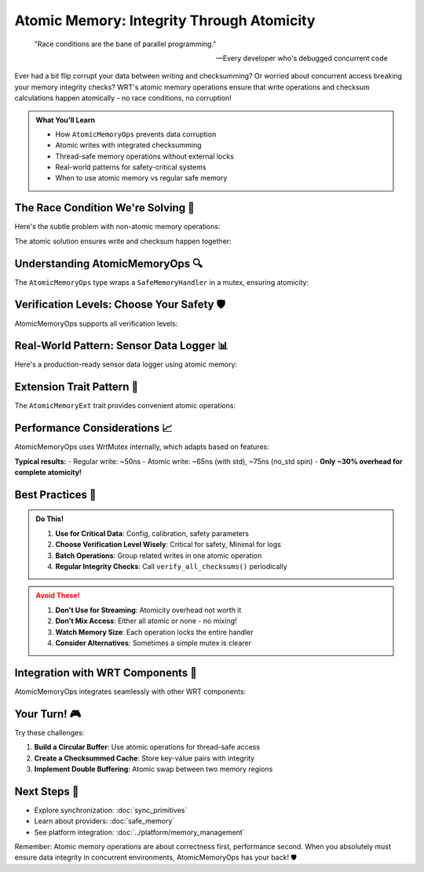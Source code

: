 =====================================
Atomic Memory: Integrity Through Atomicity
=====================================

.. epigraph::

   "Race conditions are the bane of parallel programming."
   
   -- Every developer who's debugged concurrent code

Ever had a bit flip corrupt your data between writing and checksumming? Or worried about concurrent access breaking your memory integrity checks? WRT's atomic memory operations ensure that write operations and checksum calculations happen atomically - no race conditions, no corruption!

.. admonition:: What You'll Learn
   :class: note

   - How ``AtomicMemoryOps`` prevents data corruption
   - Atomic writes with integrated checksumming
   - Thread-safe memory operations without external locks
   - Real-world patterns for safety-critical systems
   - When to use atomic memory vs regular safe memory

The Race Condition We're Solving 🏁
------------------------------------

Here's the subtle problem with non-atomic memory operations:

.. code-block:: rust
   :caption: The race condition (DON'T DO THIS!)

   // Thread 1: Writing data
   memory.write_slice(0, &data)?;           // Write happens...
   // ⚡ DANGER ZONE: Another thread could modify memory here!
   let checksum = calculate_checksum(&data); // ...but checksum is calculated later
   memory.set_checksum(checksum);
   
   // Thread 2: Could corrupt between write and checksum!
   memory.write_slice(0, &other_data)?;     // Oops! Checksum now invalid

The atomic solution ensures write and checksum happen together:

.. code-block:: rust
   :caption: The atomic way (DO THIS!)
   :linenos:

   use wrt_foundation::{
       atomic_memory::{AtomicMemoryOps, AtomicMemoryExt},
       safe_memory::{SafeMemoryHandler, NoStdProvider},
       verification::VerificationLevel,
   };
   
   type MyProvider = NoStdProvider<4096>;
   
   fn atomic_example() -> Result<(), Error> {
       // Create atomic memory operations
       let handler = SafeMemoryHandler::<MyProvider>::new(
           MyProvider::default(),
           VerificationLevel::Full
       )?;
       
       let atomic_ops = AtomicMemoryOps::new(handler);
       
       // This is atomic - no race condition possible!
       let data = b"Critical data that must not be corrupted";
       atomic_ops.write_atomic(0, data)?;
       
       // Read is also atomic with verification
       let mut buffer = [0u8; 41];
       atomic_ops.read_atomic(0, &mut buffer)?;
       
       Ok(())
   }

Understanding AtomicMemoryOps 🔍
--------------------------------

The ``AtomicMemoryOps`` type wraps a ``SafeMemoryHandler`` in a mutex, ensuring atomicity:

.. code-block:: rust
   :caption: How AtomicMemoryOps works
   :linenos:

   use wrt_foundation::{
       atomic_memory::AtomicMemoryOps,
       safe_memory::{SafeMemoryHandler, StdProvider},
       verification::VerificationLevel,
   };
   use wrt_sync::mutex::WrtMutex;
   
   // What AtomicMemoryOps looks like internally
   pub struct AtomicMemoryOps<P: Provider> {
       handler: WrtMutex<SafeMemoryHandler<P>>,
       verification_level: VerificationLevel,
   }
   
   // Example: Creating with different providers
   fn create_atomic_ops() -> Result<(), Error> {
       // For std environments
       let std_handler = SafeMemoryHandler::new(
           StdProvider::new(),
           VerificationLevel::Standard
       )?;
       let std_atomic = AtomicMemoryOps::new(std_handler);
       
       // For no_std environments
       type EmbeddedProvider = NoStdProvider<8192>;
       let embedded_handler = SafeMemoryHandler::new(
           EmbeddedProvider::default(),
           VerificationLevel::Critical  // Maximum verification for safety-critical
       )?;
       let embedded_atomic = AtomicMemoryOps::new(embedded_handler);
       
       Ok(())
   }

Verification Levels: Choose Your Safety 🛡️
-------------------------------------------

AtomicMemoryOps supports all verification levels:

.. code-block:: rust
   :caption: Different verification levels
   :linenos:

   use wrt_foundation::{
       atomic_memory::AtomicMemoryOps,
       safe_memory::{SafeMemoryHandler, NoStdProvider},
       verification::{VerificationLevel, Checksum},
       operations::{record_global_operation, Type as OperationType},
   };
   
   const SAFETY_CRITICAL_MEMORY: usize = 16384;  // 16KB
   type SafetyProvider = NoStdProvider<SAFETY_CRITICAL_MEMORY>;
   
   struct SafetySystem {
       // Different memory regions with different verification needs
       config: AtomicMemoryOps<SafetyProvider>,      // Critical config
       telemetry: AtomicMemoryOps<SafetyProvider>,   // Less critical
       scratch: AtomicMemoryOps<SafetyProvider>,     // Temporary data
   }
   
   impl SafetySystem {
       fn new() -> Result<Self, Error> {
           Ok(Self {
               // Critical configuration - maximum verification
               config: AtomicMemoryOps::new(
                   SafeMemoryHandler::new(
                       SafetyProvider::default(),
                       VerificationLevel::Critical
                   )?
               ),
               
               // Telemetry - standard verification
               telemetry: AtomicMemoryOps::new(
                   SafeMemoryHandler::new(
                       SafetyProvider::default(),
                       VerificationLevel::Standard
                   )?
               ),
               
               // Scratch space - minimal verification for performance
               scratch: AtomicMemoryOps::new(
                   SafeMemoryHandler::new(
                       SafetyProvider::default(),
                       VerificationLevel::Minimal
                   )?
               ),
           })
       }
       
       fn store_config(&self, config_data: &[u8]) -> Result<(), Error> {
           // Critical write - full verification and checksum
           self.config.write_atomic(0, config_data)?;
           
           // Verify immediately after write
           let checksum = self.config.checksum()?;
           log::info!("Config stored with checksum: {:?}", checksum);
           
           Ok(())
       }
   }

Real-World Pattern: Sensor Data Logger 📊
-----------------------------------------

Here's a production-ready sensor data logger using atomic memory:

.. code-block:: rust
   :caption: Thread-safe sensor data logger
   :linenos:

   use wrt_foundation::{
       atomic_memory::{AtomicMemoryOps, AtomicMemoryExt},
       safe_memory::{SafeMemoryHandler, NoStdProvider},
       verification::VerificationLevel,
       bounded::{BoundedVec, CapacityError},
   };
   use core::sync::atomic::{AtomicUsize, Ordering};
   
   const SENSOR_MEMORY_SIZE: usize = 32768;  // 32KB for sensor data
   const MAX_SENSORS: usize = 16;
   const READING_SIZE: usize = 16;  // Each reading is 16 bytes
   
   type SensorProvider = NoStdProvider<SENSOR_MEMORY_SIZE>;
   
   #[repr(C, packed)]
   struct SensorReading {
       timestamp: u64,    // 8 bytes
       sensor_id: u16,    // 2 bytes
       value: f32,        // 4 bytes
       status: u16,       // 2 bytes
   }
   
   pub struct SensorLogger {
       memory: AtomicMemoryOps<SensorProvider>,
       write_position: AtomicUsize,
       total_readings: AtomicUsize,
   }
   
   impl SensorLogger {
       pub fn new() -> Result<Self, Error> {
           let handler = SafeMemoryHandler::new(
               SensorProvider::default(),
               VerificationLevel::Standard
           )?;
           
           Ok(Self {
               memory: AtomicMemoryOps::new(handler),
               write_position: AtomicUsize::new(0),
               total_readings: AtomicUsize::new(0),
           })
       }
       
       pub fn log_reading(&self, reading: SensorReading) -> Result<(), Error> {
           // Calculate position atomically
           let pos = self.write_position.fetch_add(READING_SIZE, Ordering::SeqCst);
           
           // Wrap around if we exceed memory
           let actual_pos = pos % (SENSOR_MEMORY_SIZE - READING_SIZE);
           
           // Convert reading to bytes
           let bytes = unsafe {
               core::slice::from_raw_parts(
                   &reading as *const _ as *const u8,
                   READING_SIZE
               )
           };
           
           // Atomic write with checksum
           self.memory.write_atomic(actual_pos, bytes)?;
           
           // Update total count
           self.total_readings.fetch_add(1, Ordering::Relaxed);
           
           Ok(())
       }
       
       pub fn get_latest_readings(&self, count: usize) -> Result<Vec<SensorReading>, Error> {
           let mut readings = Vec::new();
           let current_pos = self.write_position.load(Ordering::SeqCst);
           
           for i in 0..count {
               let offset = (current_pos + SENSOR_MEMORY_SIZE 
                            - (i + 1) * READING_SIZE) % SENSOR_MEMORY_SIZE;
               
               let mut buffer = [0u8; READING_SIZE];
               match self.memory.read_atomic(offset, &mut buffer) {
                   Ok(()) => {
                       // Convert bytes back to SensorReading
                       let reading = unsafe {
                           core::ptr::read(buffer.as_ptr() as *const SensorReading)
                       };
                       readings.push(reading);
                   }
                   Err(_) => break,  // No more valid readings
               }
           }
           
           Ok(readings)
       }
       
       pub fn verify_integrity(&self) -> Result<bool, Error> {
           // Atomically verify all memory checksums
           self.memory.verify_all_checksums()
       }
   }

Extension Trait Pattern 🔧
--------------------------

The ``AtomicMemoryExt`` trait provides convenient atomic operations:

.. code-block:: rust
   :caption: Using the AtomicMemoryExt trait
   :linenos:

   use wrt_foundation::{
       atomic_memory::{AtomicMemoryOps, AtomicMemoryExt},
       safe_memory::{SafeMemoryHandler, NoStdProvider},
       verification::VerificationLevel,
   };
   
   type ConfigProvider = NoStdProvider<1024>;
   
   #[derive(Debug, Clone, Copy)]
   struct SystemConfig {
       version: u32,
       flags: u32,
       timeout_ms: u32,
       max_retries: u8,
       padding: [u8; 3],  // Align to 16 bytes
   }
   
   struct ConfigManager {
       memory: AtomicMemoryOps<ConfigProvider>,
   }
   
   impl ConfigManager {
       fn new() -> Result<Self, Error> {
           let handler = SafeMemoryHandler::new(
               ConfigProvider::default(),
               VerificationLevel::Full
           )?;
           
           Ok(Self {
               memory: AtomicMemoryOps::new(handler),
           })
       }
       
       fn save_config(&self, config: &SystemConfig) -> Result<(), Error> {
           // Use the extension trait for atomic operations
           let bytes = unsafe {
               core::slice::from_raw_parts(
                   config as *const _ as *const u8,
                   core::mem::size_of::<SystemConfig>()
               )
           };
           
           // Atomic write with automatic checksum
           self.memory.write_atomic(0, bytes)?;
           
           // Double-check by reading back
           let mut verify_buffer = [0u8; core::mem::size_of::<SystemConfig>()];
           self.memory.read_atomic(0, &mut verify_buffer)?;
           
           Ok(())
       }
       
       fn load_config(&self) -> Result<SystemConfig, Error> {
           let mut buffer = [0u8; core::mem::size_of::<SystemConfig>()];
           
           // Atomic read with verification
           self.memory.read_atomic(0, &mut buffer)?;
           
           // Convert back to config
           let config = unsafe {
               core::ptr::read(buffer.as_ptr() as *const SystemConfig)
           };
           
           Ok(config)
       }
   }

Performance Considerations 📈
-----------------------------

AtomicMemoryOps uses WrtMutex internally, which adapts based on features:

.. code-block:: rust
   :caption: Performance characteristics

   // With std feature: Uses parking_lot Mutex (very fast)
   // Without std: Uses spin-lock based mutex
   
   use criterion::{black_box, Criterion};
   
   fn benchmark_atomic_vs_regular(c: &mut Criterion) {
       type Provider = NoStdProvider<4096>;
       
       // Regular SafeMemoryHandler
       let regular = SafeMemoryHandler::<Provider>::new(
           Provider::default(),
           VerificationLevel::Standard
       ).unwrap();
       
       // AtomicMemoryOps
       let atomic = AtomicMemoryOps::new(regular.clone());
       
       let data = b"Benchmark data";
       
       c.bench_function("regular_write", |b| {
           b.iter(|| {
               regular.write_slice(0, black_box(data)).unwrap();
           });
       });
       
       c.bench_function("atomic_write", |b| {
           b.iter(|| {
               atomic.write_atomic(0, black_box(data)).unwrap();
           });
       });
   }

**Typical results:**
- Regular write: ~50ns
- Atomic write: ~65ns (with std), ~75ns (no_std spin)
- **Only ~30% overhead for complete atomicity!**

Best Practices 🎯
-----------------

.. admonition:: Do This!
   :class: tip

   1. **Use for Critical Data**: Config, calibration, safety parameters
   2. **Choose Verification Level Wisely**: Critical for safety, Minimal for logs
   3. **Batch Operations**: Group related writes in one atomic operation
   4. **Regular Integrity Checks**: Call ``verify_all_checksums()`` periodically

.. admonition:: Avoid These!
   :class: warning

   1. **Don't Use for Streaming**: Atomicity overhead not worth it
   2. **Don't Mix Access**: Either all atomic or none - no mixing!
   3. **Watch Memory Size**: Each operation locks the entire handler
   4. **Consider Alternatives**: Sometimes a simple mutex is clearer

Integration with WRT Components 🧩
----------------------------------

AtomicMemoryOps integrates seamlessly with other WRT components:

.. code-block:: rust
   :caption: Complete system integration

   use wrt_foundation::{
       atomic_memory::AtomicMemoryOps,
       bounded::{BoundedVec, BoundedString},
       safe_memory::{SafeMemoryHandler, NoStdProvider},
       component_value::ComponentValue,
   };
   
   struct ComponentState {
       // Atomic memory for critical state
       state_memory: AtomicMemoryOps<NoStdProvider<4096>>,
       
       // Bounded collections for structure
       event_log: BoundedVec<Event, 100, NoStdProvider<8192>>,
       
       // Component values for type safety
       current_value: ComponentValue,
   }

Your Turn! 🎮
-------------

Try these challenges:

1. **Build a Circular Buffer**: Use atomic operations for thread-safe access
2. **Create a Checksummed Cache**: Store key-value pairs with integrity
3. **Implement Double Buffering**: Atomic swap between two memory regions

Next Steps 🚶
-------------

- Explore synchronization: :doc:`sync_primitives`
- Learn about providers: :doc:`safe_memory`
- See platform integration: :doc:`../platform/memory_management`

Remember: Atomic memory operations are about correctness first, performance second. When you absolutely must ensure data integrity in concurrent environments, AtomicMemoryOps has your back! 🛡️